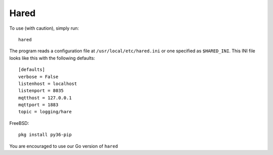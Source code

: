 Hared
-----

To use (with caution), simply run::

    hared

The program reads a configuration file at ``/usr/local/etc/hared.ini``
or one specified as ``$HARED_INI``. This INI file looks like this with
the following defaults:

::


    [defaults]
    verbose = False
    listenhost = localhost
    listenport = 8035
    mqtthost = 127.0.0.1
    mqttport = 1883
    topic = logging/hare

FreeBSD:

::

    pkg install py36-pip

You are encouraged to use our Go version of ``hared``
